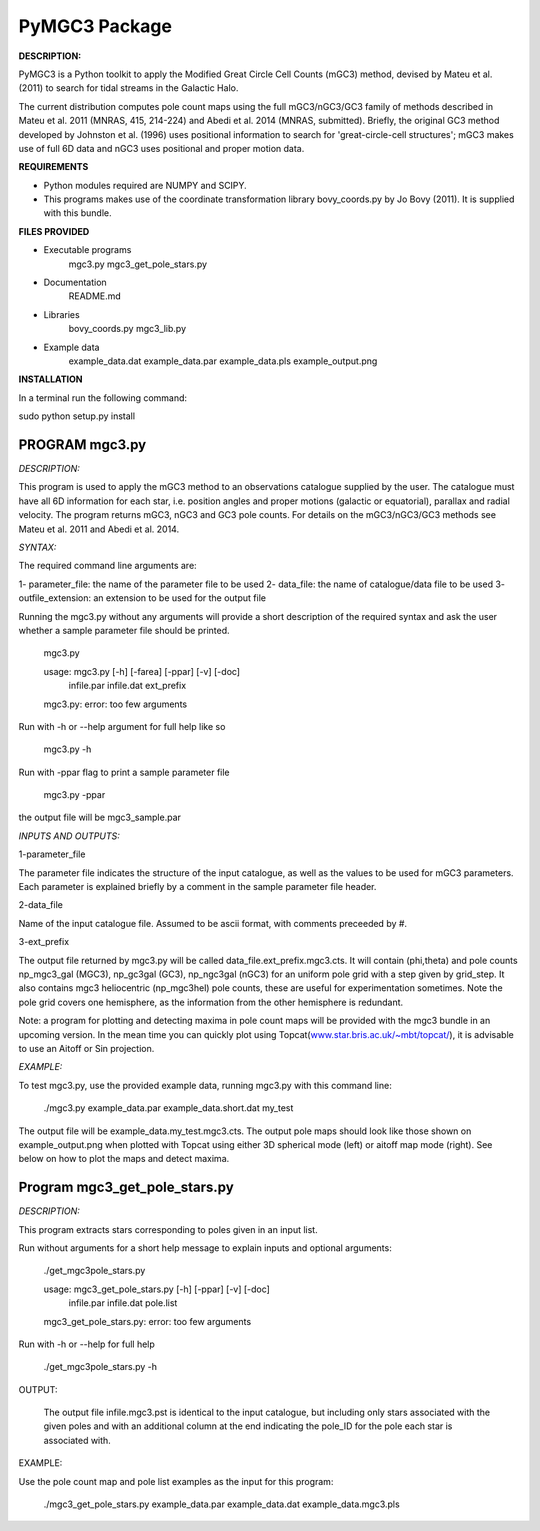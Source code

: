 PyMGC3 Package
======

**DESCRIPTION:**

PyMGC3 is a Python toolkit to apply the Modified Great Circle 
Cell Counts (mGC3) method, devised by Mateu et al. (2011) to 
search for tidal streams in the Galactic Halo. 

The current distribution computes pole count maps using 
the full mGC3/nGC3/GC3 family of methods described 
in Mateu et al. 2011 (MNRAS, 415, 214-224) and 
Abedi et al. 2014 (MNRAS, submitted). Briefly, 
the original GC3 method developed by Johnston et al. (1996) 
uses positional information to search for 'great-circle-cell
structures'; mGC3 makes use of full 6D data and 
nGC3 uses positional and proper motion data.


**REQUIREMENTS**

- Python modules required are NUMPY and SCIPY.
- This programs makes use of the coordinate transformation library
  bovy_coords.py by Jo Bovy (2011). It is supplied with this bundle.

**FILES PROVIDED**

- Executable programs
    mgc3.py
    mgc3_get_pole_stars.py
- Documentation
    README.md
- Libraries
    bovy_coords.py
    mgc3_lib.py
- Example data
    example_data.dat
    example_data.par
    example_data.pls
    example_output.png

**INSTALLATION**

In a terminal run the following command:

sudo python setup.py install


PROGRAM mgc3.py
---------------


*DESCRIPTION:*

This program is used to apply the mGC3 method to an observations catalogue
supplied by the user. The catalogue must have all 6D information for each
star, i.e. position angles and proper motions (galactic or equatorial),
parallax and radial velocity. The program returns mGC3, nGC3 and GC3 pole
counts. For details on the mGC3/nGC3/GC3 methods see Mateu et al. 2011
and Abedi et al. 2014.

*SYNTAX:*

The required command line arguments are:

1- parameter_file: the name of the parameter file to be used
2- data_file: the name of catalogue/data file to be used
3- outfile_extension: an extension to be used for the output file

Running the mgc3.py without any arguments will provide a short description
of the required syntax and ask the user whether a sample parameter file
should be printed.

   mgc3.py

   usage: mgc3.py [-h] [-farea] [-ppar] [-v] [-doc]
               infile.par infile.dat ext_prefix
   mgc3.py: error: too few arguments

Run with -h or --help argument for full help like so

  mgc3.py -h

Run with -ppar flag to print a sample parameter file

 mgc3.py -ppar

the output file will be mgc3_sample.par

*INPUTS AND OUTPUTS:*

1-parameter_file

The parameter file indicates the structure of the input catalogue,
as well as the values to be used for mGC3 parameters. Each parameter
is explained briefly by a comment in the sample parameter file header. 

2-data_file

Name of the input catalogue file. Assumed to be ascii format, with comments preceeded by #.

3-ext_prefix

The output file returned by mgc3.py will be called data_file.ext_prefix.mgc3.cts. 
It will contain (phi,theta) and pole counts np_mgc3_gal (MGC3), 
np_gc3gal (GC3), np_ngc3gal (nGC3) for an uniform pole grid with a step 
given by grid_step. It also contains mgc3 heliocentric (np_mgc3hel) pole counts, these
are useful for experimentation sometimes. Note the pole grid covers one hemisphere, 
as the information from the other hemisphere is redundant.

Note: a program for plotting and detecting maxima in pole count maps will be provided
with the mgc3 bundle in an upcoming version. In the mean time you can quickly
plot using Topcat(`<www.star.bris.ac.uk/~mbt/topcat/>`_), 
it is advisable to use an Aitoff or Sin projection.

*EXAMPLE:*

To test mgc3.py, use the provided example data, running mgc3.py with this command line:

  ./mgc3.py example_data.par example_data.short.dat  my_test

The output file will be example_data.my_test.mgc3.cts. The output pole maps 
should look like those shown on example_output.png when plotted with Topcat
using either 3D spherical mode (left) or aitoff map mode (right). See below
on how to plot the maps and detect maxima.

Program mgc3_get_pole_stars.py
------------------------------

*DESCRIPTION:*

This program extracts stars corresponding to poles given in an input list.

Run without arguments for a short help message to explain inputs and optional arguments:

  ./get_mgc3pole_stars.py

  usage: mgc3_get_pole_stars.py [-h] [-ppar] [-v] [-doc]
                              infile.par infile.dat pole.list
  mgc3_get_pole_stars.py: error: too few arguments

Run with -h or --help for full help

  ./get_mgc3pole_stars.py -h

OUTPUT:

 The output file infile.mgc3.pst is identical to the input catalogue, but including only stars associated 
 with the given poles and with an additional column at the end indicating the pole_ID for the pole
 each star is associated with.

EXAMPLE:

Use the pole count map and pole list examples as the input for this program:

 ./mgc3_get_pole_stars.py example_data.par example_data.dat example_data.mgc3.pls



